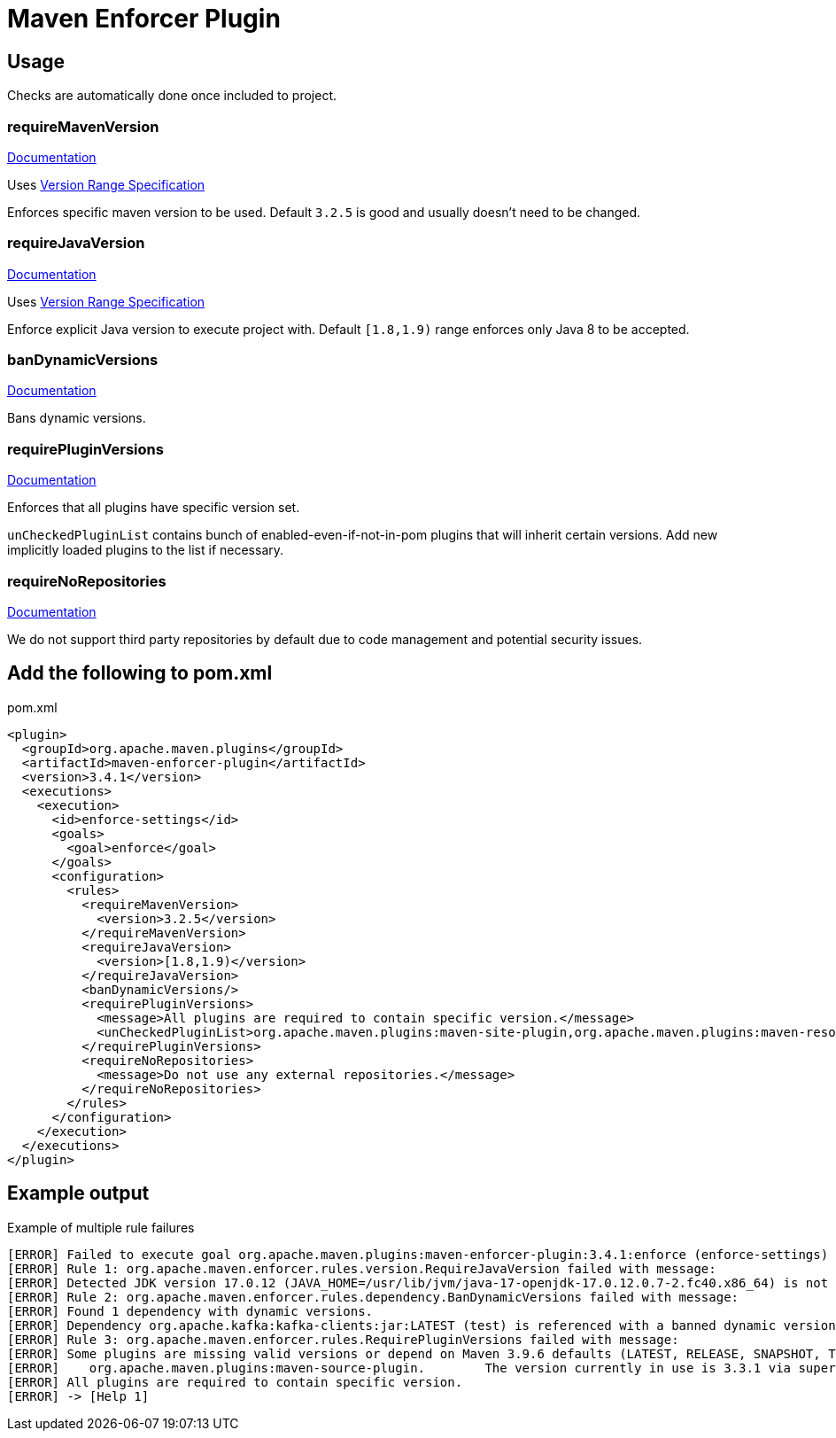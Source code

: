 = Maven Enforcer Plugin

== Usage

Checks are automatically done once included to project.

=== requireMavenVersion

https://maven.apache.org/enforcer/enforcer-rules/requireMavenVersion.html[Documentation]

Uses https://maven.apache.org/enforcer/enforcer-rules/versionRanges.html[Version Range Specification]

Enforces specific maven version to be used. Default `3.2.5` is good and usually doesn't need to be changed.

=== requireJavaVersion
https://maven.apache.org/enforcer/enforcer-rules/requireJavaVersion.html[Documentation]

Uses https://maven.apache.org/enforcer/enforcer-rules/versionRanges.html[Version Range Specification]

Enforce explicit Java version to execute project with. Default `[1.8,1.9)` range enforces only Java 8 to be accepted.

=== banDynamicVersions

https://maven.apache.org/enforcer/enforcer-rules/banDynamicVersions.html[Documentation]

Bans dynamic versions.

=== requirePluginVersions

https://maven.apache.org/enforcer/enforcer-rules/requirePluginVersions.html[Documentation]

Enforces that all plugins have specific version set.

`unCheckedPluginList` contains bunch of enabled-even-if-not-in-pom plugins that will inherit certain versions. Add new implicitly loaded plugins to the list if necessary.

=== requireNoRepositories

https://maven.apache.org/enforcer/enforcer-rules/requireNoRepositories.html[Documentation]

We do not support third party repositories by default due to code management and potential security issues.

== Add the following to pom.xml

.pom.xml
[source,xml]
----
<plugin>
  <groupId>org.apache.maven.plugins</groupId>
  <artifactId>maven-enforcer-plugin</artifactId>
  <version>3.4.1</version>
  <executions>
    <execution>
      <id>enforce-settings</id>
      <goals>
        <goal>enforce</goal>
      </goals>
      <configuration>
        <rules>
          <requireMavenVersion>
            <version>3.2.5</version>
          </requireMavenVersion>
          <requireJavaVersion>
            <version>[1.8,1.9)</version>
          </requireJavaVersion>
          <banDynamicVersions/>
          <requirePluginVersions>
            <message>All plugins are required to contain specific version.</message>
            <unCheckedPluginList>org.apache.maven.plugins:maven-site-plugin,org.apache.maven.plugins:maven-resources-plugin,org.apache.maven.plugins:maven-clean-plugin,org.apache.maven.plugins:maven-install-plugin,org.apache.maven.plugins:maven-deploy-plugin</unCheckedPluginList>
          </requirePluginVersions>
          <requireNoRepositories>
            <message>Do not use any external repositories.</message>
          </requireNoRepositories>
        </rules>
      </configuration>
    </execution>
  </executions>
</plugin>
----

== Example output

.Example of multiple rule failures
[source,bash]
----
[ERROR] Failed to execute goal org.apache.maven.plugins:maven-enforcer-plugin:3.4.1:enforce (enforce-settings) on project pth_10:
[ERROR] Rule 1: org.apache.maven.enforcer.rules.version.RequireJavaVersion failed with message:
[ERROR] Detected JDK version 17.0.12 (JAVA_HOME=/usr/lib/jvm/java-17-openjdk-17.0.12.0.7-2.fc40.x86_64) is not in the allowed range [1.8,1.9).
[ERROR] Rule 2: org.apache.maven.enforcer.rules.dependency.BanDynamicVersions failed with message:
[ERROR] Found 1 dependency with dynamic versions.
[ERROR] Dependency org.apache.kafka:kafka-clients:jar:LATEST (test) is referenced with a banned dynamic version LATEST
[ERROR] Rule 3: org.apache.maven.enforcer.rules.RequirePluginVersions failed with message:
[ERROR] Some plugins are missing valid versions or depend on Maven 3.9.6 defaults (LATEST, RELEASE, SNAPSHOT, TIMESTAMP SNAPSHOT as plugin version are not allowed)
[ERROR]    org.apache.maven.plugins:maven-source-plugin.        The version currently in use is 3.3.1 via super POM or default lifecycle bindings
[ERROR] All plugins are required to contain specific version.
[ERROR] -> [Help 1]
----